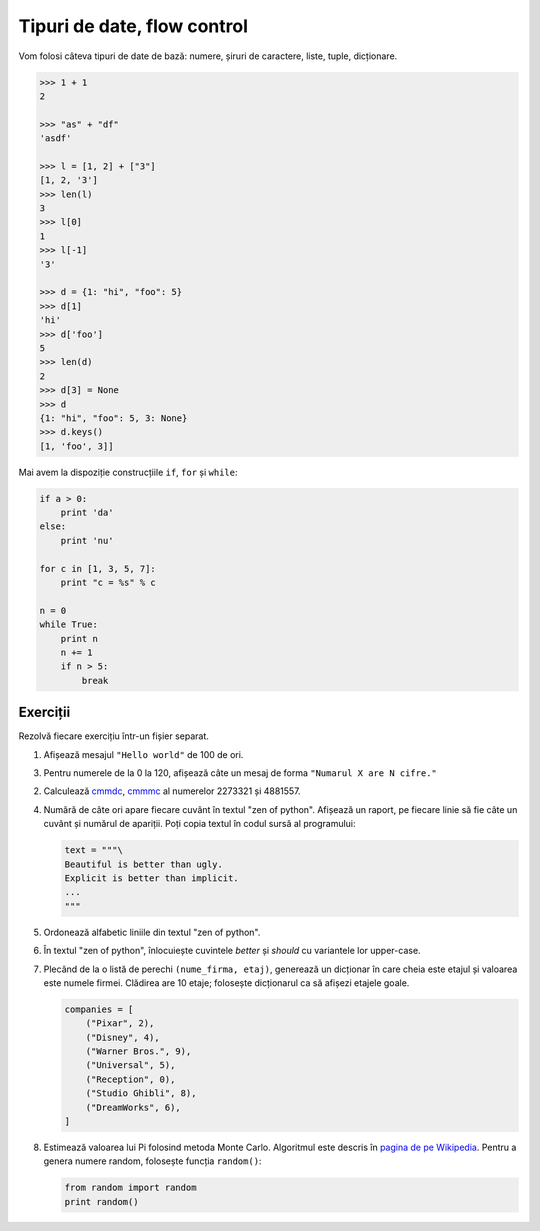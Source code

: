 Tipuri de date, flow control
============================

Vom folosi câteva tipuri de date de bază: numere, șiruri de caractere, liste,
tuple, dicționare.

.. code:: pycon

    >>> 1 + 1
    2

    >>> "as" + "df"
    'asdf'

    >>> l = [1, 2] + ["3"]
    [1, 2, '3']
    >>> len(l)
    3
    >>> l[0]
    1
    >>> l[-1]
    '3'

    >>> d = {1: "hi", "foo": 5}
    >>> d[1]
    'hi'
    >>> d['foo']
    5
    >>> len(d)
    2
    >>> d[3] = None
    >>> d
    {1: "hi", "foo": 5, 3: None}
    >>> d.keys()
    [1, 'foo', 3]]


Mai avem la dispoziție construcțiile ``if``, ``for`` și ``while``:

.. code:: python

    if a > 0:
        print 'da'
    else:
        print 'nu'

    for c in [1, 3, 5, 7]:
        print "c = %s" % c

    n = 0
    while True:
        print n
        n += 1
        if n > 5:
            break


Exerciții
---------

Rezolvă fiecare exercițiu într-un fișier separat.

1. Afișează mesajul ``"Hello world"`` de 100 de ori.

3. Pentru numerele de la 0 la 120, afișează câte un mesaj de forma
   ``"Numarul X are N cifre."``

2. Calculează `cmmdc
   <http://en.wikipedia.org/wiki/Monte_Carlo_method#Introduction>`_, `cmmmc
   <http://en.wikipedia.org/wiki/Monte_Carlo_method#Introduction>`_ al
   numerelor 2273321 și 4881557.

4. Numără de câte ori apare fiecare cuvânt în textul "zen of python". Afișează
   un raport, pe fiecare linie să fie câte un cuvânt și numărul de apariții.
   Poți copia textul în codul sursă al programului:

   .. code:: python

        text = """\
        Beautiful is better than ugly.
        Explicit is better than implicit.
        ...
        """

5. Ordonează alfabetic liniile din textul "zen of python".

6. În textul "zen of python", înlocuiește cuvintele `better` și `should` cu
   variantele lor upper-case.

7. Plecând de la o listă de perechi ``(nume_firma, etaj)``, generează un
   dicționar în care cheia este etajul și valoarea este numele firmei.
   Clădirea are 10 etaje; folosește dicționarul ca să afișezi etajele goale.

   .. code:: python

        companies = [
            ("Pixar", 2),
            ("Disney", 4),
            ("Warner Bros.", 9),
            ("Universal", 5),
            ("Reception", 0),
            ("Studio Ghibli", 8),
            ("DreamWorks", 6),
        ]

8. Estimează valoarea lui Pi folosind metoda Monte Carlo. Algoritmul este
   descris în `pagina de pe Wikipedia
   <http://en.wikipedia.org/wiki/Monte_Carlo_method#Introduction>`_. Pentru a
   genera numere random, folosește funcția ``random()``:

   .. code:: python

      from random import random
      print random()
